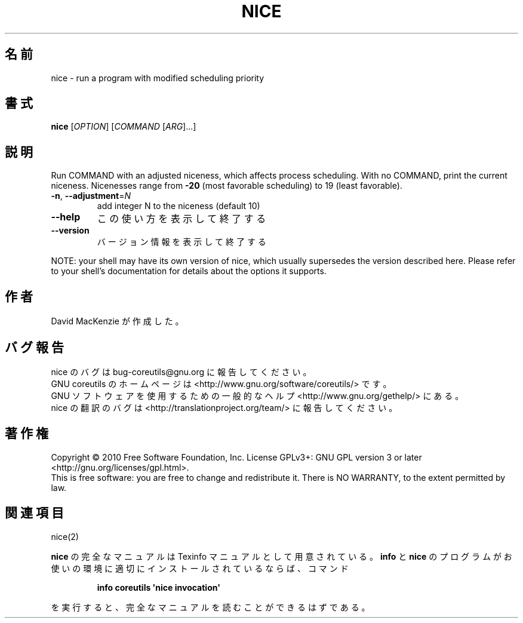 .\" DO NOT MODIFY THIS FILE!  It was generated by help2man 1.35.
.\"*******************************************************************
.\"
.\" This file was generated with po4a. Translate the source file.
.\"
.\"*******************************************************************
.TH NICE 1 "April 2010" "GNU coreutils 8.5" ユーザーコマンド
.SH 名前
nice \- run a program with modified scheduling priority
.SH 書式
\fBnice\fP [\fIOPTION\fP] [\fICOMMAND \fP[\fIARG\fP]...]
.SH 説明
.\" Add any additional description here
.PP
Run COMMAND with an adjusted niceness, which affects process scheduling.
With no COMMAND, print the current niceness.  Nicenesses range from \fB\-20\fP
(most favorable scheduling) to 19 (least favorable).
.TP 
\fB\-n\fP, \fB\-\-adjustment\fP=\fIN\fP
add integer N to the niceness (default 10)
.TP 
\fB\-\-help\fP
この使い方を表示して終了する
.TP 
\fB\-\-version\fP
バージョン情報を表示して終了する
.PP
NOTE: your shell may have its own version of nice, which usually supersedes
the version described here.  Please refer to your shell's documentation for
details about the options it supports.
.SH 作者
David MacKenzie が作成した。
.SH バグ報告
nice のバグは bug\-coreutils@gnu.org に報告してください。
.br
GNU coreutils のホームページは <http://www.gnu.org/software/coreutils/> です。
.br
GNU ソフトウェアを使用するための一般的なヘルプ <http://www.gnu.org/gethelp/> にある。
.br
nice の翻訳のバグは <http://translationproject.org/team/> に報告してください。
.SH 著作権
Copyright \(co 2010 Free Software Foundation, Inc.  License GPLv3+: GNU GPL
version 3 or later <http://gnu.org/licenses/gpl.html>.
.br
This is free software: you are free to change and redistribute it.  There is
NO WARRANTY, to the extent permitted by law.
.SH 関連項目
nice(2)
.PP
\fBnice\fP の完全なマニュアルは Texinfo マニュアルとして用意されている。
\fBinfo\fP と \fBnice\fP のプログラムがお使いの環境に適切にインストールされているならば、
コマンド
.IP
\fBinfo coreutils \(aqnice invocation\(aq\fP
.PP
を実行すると、完全なマニュアルを読むことができるはずである。
